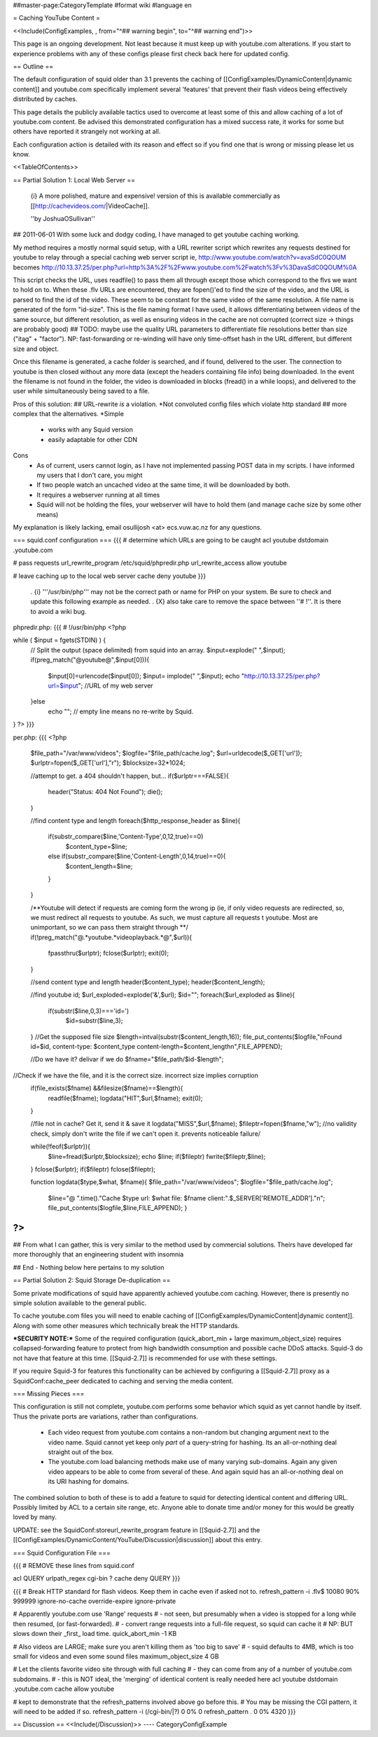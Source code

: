 ##master-page:CategoryTemplate
#format wiki
#language en

= Caching YouTube Content =

<<Include(ConfigExamples, , from="^## warning begin", to="^## warning end")>>

This page is an ongoing development. Not least because it must keep up with youtube.com alterations. If you start to experience problems with any of these configs please first check back here for updated config.

== Outline ==

The default configuration of squid older than 3.1 prevents the caching of [[ConfigExamples/DynamicContent|dynamic content]] and youtube.com specifically implement several 'features' that prevent their flash videos being effectively distributed by caches.

This page details the publicly available tactics used to overcome at least some of this and allow caching of a lot of youtube.com content. Be advised this demonstrated configuration has a mixed success rate, it works for some but others have reported it strangely not working at all.

Each configuration action is detailed with its reason and effect so if you find one that is wrong or missing please let us know.

<<TableOfContents>>

== Partial Solution 1: Local Web Server  ==

 {i} A more polished, mature and expensive! version of this is available commercially as [[http://cachevideos.com/|VideoCache]].

 ''by JoshuaOSullivan''
## 2011-06-01
With some luck and dodgy coding, I have managed to get youtube caching working.

My method requires a mostly normal squid setup, with a URL rewriter script which rewrites any requests destined for youtube to relay through a special caching web server script
ie, http://www.youtube.com/watch?v=avaSdC0QOUM becomes http://10.13.37.25/per.php?url=http%3A%2F%2Fwww.youtube.com%2Fwatch%3Fv%3DavaSdC0QOUM%0A

This script checks the URL, uses readfile() to pass them all through except those which correspond to the flvs we want to hold on to.
When these .flv URLs are encountered, they are fopen()'ed to find the size of the video, and the URL is parsed to find the id of the video. These seem to be constant for the same video of the same resolution. A file name is generated of the form "id-size". This is the file naming format I have used, it allows differentiating between videos of the same source, but different resolution, as well as ensuring videos in the cache are not corrupted (correct size -> things are probably good)
## TODO: maybe use the quality URL parameters to differentiate file resolutions better than size ("itag" + "factor"). NP: fast-forwarding or re-winding will have only time-offset hash in the URL different, but different size and object.

Once this filename is generated, a cache folder is searched, and if found, delivered to the user. The connection to youtube is then closed without any more data (except the headers containing file info) being downloaded.
In the event the filename is not found in the folder, the video is downloaded in blocks (fread() in a while loops), and delivered to the user while simultaneously being saved to a file.

Pros of this solution:
## URL-rewrite *is* a violation.	*Not convoluted config files which violate http standard
## more complex that the alternatives.	*Simple
 * works with any Squid version
 * easily adaptable for other CDN

Cons
 * As of current, users cannot login, as I have not implemented passing POST data in my scripts. I have informed my users that I don't care, you might
 * If two people watch an uncached video at the same time, it will be downloaded by both.
 * It requires a webserver running at all times
 * Squid will not be holding the files, your webserver will have to hold them (and manage cache size by some other means)

My explanation is likely lacking, email osullijosh <at> ecs.vuw.ac.nz for any questions.

=== squid.conf configuration ===
{{{
# determine which URLs are going to be caught
acl youtube dstdomain .youtube.com

# pass requests 
url_rewrite_program /etc/squid/phpredir.php
url_rewrite_access allow youtube

# leave caching up to the local web server
cache deny youtube
}}}

 . {i} '''/usr/bin/php''' may not be the correct path or name for PHP on your system. Be sure to check and update this following example as needed.
 . {X} also take care to remove the space between ''# !''. It is there to avoid a wiki bug.

phpredir.php:
{{{
# !/usr/bin/php
<?php

while ( $input = fgets(STDIN) ) {
  // Split the output (space delimited) from squid into an array.
  $input=explode(" ",$input);
  if(preg_match("@youtube@",$input[0])){
        $input[0]=urlencode($input[0]);
        $input= implode(" ",$input);
        echo "http://10.13.37.25/per.php?url=$input"; //URL of my web server
  }else
        echo ""; // empty line means no re-write by Squid.
}
?>
}}}

per.php: 
{{{
<?php
	
	$file_path="/var/www/videos";
	$logfile="$file_path/cache.log";
	$url=urldecode($_GET['url']);
	$urlptr=fopen($_GET['url'],"r");
	$blocksize=32*1024;
	
	//attempt to get. a 404 shouldn't happen, but...
	if($urlptr===FALSE){
		header("Status: 404 Not Found");
		die();
	}
	
	//find content type and length
	foreach($http_response_header as $line){
		if(substr_compare($line,'Content-Type',0,12,true)==0)
			$content_type=$line;
		else if(substr_compare($line,'Content-Length',0,14,true)==0){
			$content_length=$line;
		}
	}
	
	
	/**Youtube will detect if requests are coming form the wrong ip (ie, if only video requests are redirected, so, we must redirect all requests to youtube.
	As such, we must capture all requests t youtube. Most are unimportant, so we can pass them straight through **/
	if(!preg_match("@.*youtube.*videoplayback.*@",$url)){
		fpassthru($urlptr);
		fclose($urlptr);
		exit(0);
	} 
	
	//send content type and length
	header($content_type);
	header($content_length);
	
	//find youtube id;
	$url_exploded=explode('&',$url);
	$id="";
	foreach($url_exploded as $line){
		if(substr($line,0,3)==='id=')
			$id=substr($line,3);
	}
	//Get the supposed file size
	$length=intval(substr($content_length,16));
	file_put_contents($logfile,"\nFound id=$id, content-type: $content_type content-length=$content_length\n",FILE_APPEND);
	
	//Do we have it? delivar if we do
	$fname="$file_path/$id-$length";
//Check if we have the file, and it is the correct size. incorrect size implies corruption
	if(file_exists($fname) &&filesize($fname)==$length){
		readfile($fname);
		logdata("HIT",$url,$fname);
		exit(0);
	}
	
	//file not in cache? Get it, send it & save it
	logdata("MISS",$url,$fname);
	$fileptr=fopen($fname,"w");
	//no validity check, simply don't write the file if we can't open it. prevents noticeable failure/
	
	while(!feof($urlptr)){
		$line=fread($urlptr,$blocksize);
		echo $line;
		if($fileptr) fwrite($fileptr,$line);
	}
	fclose($urlptr);
	if($fileptr) fclose($fileptr);
	
	function logdata($type,$what, $fname){
	$file_path="/var/www/videos";
	$logfile="$file_path/cache.log";
		$line="@ ".time()."Cache $type url: $what file: $fname client:".$_SERVER['REMOTE_ADDR']."\n";
		file_put_contents($logfile,$line,FILE_APPEND);
		}
?>
}}}

## From what I can gather, this is very similar to the method used by commercial solutions. Theirs have developed far more thoroughly that an engineering student with insomnia

## End - Nothing below here pertains to my solution

== Partial Solution 2: Squid Storage De-duplication ==

Some private modifications of squid have apparently achieved youtube.com caching. However, there is presently no simple solution available to the general public.

To cache youtube.com files you will need to enable caching of [[ConfigExamples/DynamicContent|dynamic content]]. Along with some other measures which technically break the HTTP standards.

***SECURITY NOTE:***
Some of the required configuration (quick_abort_min + large maximum_object_size) requires collapsed-forwarding feature to protect from high bandwidth consumption and possible cache DDoS attacks. Squid-3 do not have that feature at this time. [[Squid-2.7]] is recommended for use with these settings.

If you require Squid-3 for features this functionality can be achieved by configuring a [[Squid-2.7]] proxy as a SquidConf:cache_peer dedicated to caching and serving the media content.

=== Missing Pieces ===

This configuration is still not complete, youtube.com performs some behavior which squid as yet cannot handle by itself. Thus the private ports are variations, rather than configurations.

 * Each video request from youtube.com contains a non-random but changing argument next to the video name. Squid cannot yet keep only *part* of a query-string for hashing. Its an all-or-nothing deal straight out of the box.

 * The youtube.com load balancing methods make use of many varying sub-domains. Again any given video appears to be able to come from several of these. And again squid has an all-or-nothing deal on its URI hashing for domains.

The combined solution to both of these is to add a feature to squid for detecting identical content and differing URL. Possibly limited by ACL to a certain site range, etc. Anyone able to donate time and/or money for this would be greatly loved by many.

UPDATE: see the SquidConf:storeurl_rewrite_program feature in [[Squid-2.7]] and the [[ConfigExamples/DynamicContent/YouTube/Discussion|discussion]] about this entry.

=== Squid Configuration File ===

{{{
# REMOVE these lines from squid.conf

acl QUERY urlpath_regex cgi-bin \?
cache deny QUERY
}}}

{{{
# Break HTTP standard for flash videos. Keep them in cache even if asked not to.
refresh_pattern -i \.flv$ 10080 90% 999999 ignore-no-cache override-expire ignore-private

# Apparently youtube.com use 'Range' requests
# - not seen, but presumably when a video is stopped for a long while then resumed, (or fast-forwarded).
# - convert range requests into a full-file request, so squid can cache it
# NP: BUT slows down their _first_ load time.
quick_abort_min -1 KB

# Also videos are LARGE; make sure you aren't killing them as 'too big to save'
# - squid defaults to 4MB, which is too small for videos and even some sound files
maximum_object_size 4 GB

# Let the clients favorite video site through with full caching
# - they can come from any of a number of youtube.com subdomains.
# - this is NOT ideal, the 'merging' of identical content is really needed here
acl youtube dstdomain .youtube.com
cache allow youtube


# kept to demonstrate that the refresh_patterns involved above go before this.
# You may be missing the CGI pattern, it will need to be added if so.
refresh_pattern -i (/cgi-bin/|\?)   0   0%      0
refresh_pattern .                   0   0%   4320
}}}


== Discussion ==
<<Include(/Discussion)>>
----
CategoryConfigExample
